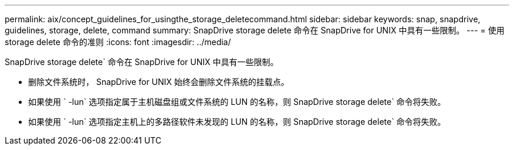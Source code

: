 ---
permalink: aix/concept_guidelines_for_usingthe_storage_deletecommand.html 
sidebar: sidebar 
keywords: snap, snapdrive, guidelines, storage, delete, command 
summary: SnapDrive storage delete 命令在 SnapDrive for UNIX 中具有一些限制。 
---
= 使用 storage delete 命令的准则
:icons: font
:imagesdir: ../media/


[role="lead"]
SnapDrive storage delete` 命令在 SnapDrive for UNIX 中具有一些限制。

* 删除文件系统时， SnapDrive for UNIX 始终会删除文件系统的挂载点。
* 如果使用 ` -lun` 选项指定属于主机磁盘组或文件系统的 LUN 的名称，则 SnapDrive storage delete` 命令将失败。
* 如果使用 ` -lun` 选项指定主机上的多路径软件未发现的 LUN 的名称，则 SnapDrive storage delete` 命令将失败。

